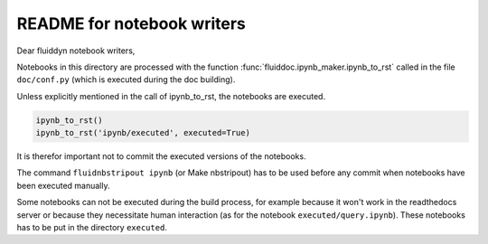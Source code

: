 README for notebook writers
===========================

Dear fluiddyn notebook writers,

Notebooks in this directory are processed with the function
:func:`fluiddoc.ipynb_maker.ipynb_to_rst` called in the file ``doc/conf.py``
(which is executed during the doc building).

Unless explicitly mentioned in the call of ipynb_to_rst, the notebooks are
executed.

.. code-block:: python

  ipynb_to_rst()
  ipynb_to_rst('ipynb/executed', executed=True)


It is therefor important not to commit the executed versions of the notebooks.

The command ``fluidnbstripout ipynb`` (or Make nbstripout) has to be used before
any commit when notebooks have been executed manually.

Some notebooks can not be executed during the build process, for example
because it won't work in the readthedocs server or because they necessitate
human interaction (as for the notebook ``executed/query.ipynb``). These notebooks
has to be put in the directory ``executed``.
